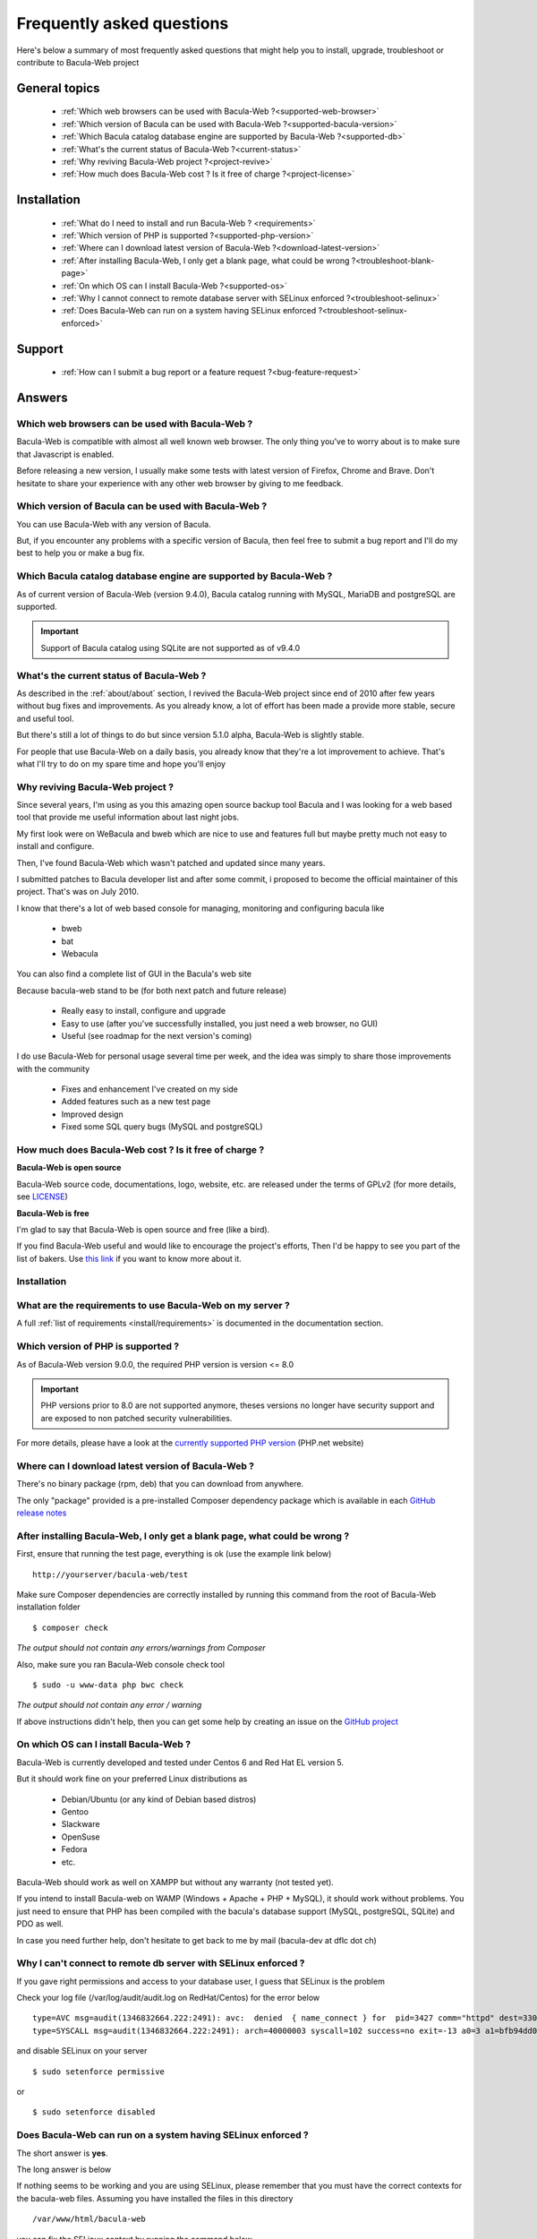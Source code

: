 .. _get-help/faq:

**************************
Frequently asked questions
**************************

Here's below a summary of most frequently asked questions that might help you to install, upgrade, troubleshoot or contribute to Bacula-Web project

General topics
==============

  * :ref:`Which web browsers can be used with Bacula-Web ?<supported-web-browser>`
  * :ref:`Which version of Bacula can be used with Bacula-Web ?<supported-bacula-version>`
  * :ref:`Which Bacula catalog database engine are supported by Bacula-Web ?<supported-db>`
  * :ref:`What's the current status of Bacula-Web ?<current-status>`
  * :ref:`Why reviving Bacula-Web project ?<project-revive>`
  * :ref:`How much does Bacula-Web cost ? Is it free of charge ?<project-license>`

Installation
============

  * :ref:`What do I need to install and run Bacula-Web ? <requirements>`
  * :ref:`Which version of PHP is supported ?<supported-php-version>`
  * :ref:`Where can I download latest version of Bacula-Web ?<download-latest-version>`
  * :ref:`After installing Bacula-Web, I only get a blank page, what could be wrong ?<troubleshoot-blank-page>`
  * :ref:`On which OS can I install Bacula-Web ?<supported-os>`
  * :ref:`Why I cannot connect to remote database server with SELinux enforced ?<troubleshoot-selinux>`
  * :ref:`Does Bacula-Web can run on a system having SELinux enforced ?<troubleshoot-selinux-enforced>`

Support
=======

  * :ref:`How can I submit a bug report or a feature request ?<bug-feature-request>`

Answers
=======

.. _supported-web-browser:

Which web browsers can be used with Bacula-Web ?
------------------------------------------------

Bacula-Web is compatible with almost all well known web browser. The only thing you’ve to worry about is to make sure that Javascript is enabled.

Before releasing a new version, I usually make some tests with latest version of Firefox, Chrome and Brave.
Don't hesitate to share your experience with any other web browser by giving to me feedback.

.. _supported-bacula-version:

Which version of Bacula can be used with Bacula-Web ?
-----------------------------------------------------

You can use Bacula-Web with any version of Bacula.

But, if you encounter any problems with a specific version of Bacula, then feel free to submit a bug report and I'll do my best to help you or make a bug fix.

.. _supported-db:

Which Bacula catalog database engine are supported by Bacula-Web ?
------------------------------------------------------------------

As of current version of Bacula-Web (version 9.4.0), Bacula catalog running with MySQL, MariaDB and postgreSQL are supported.

.. important::

   Support of Bacula catalog using SQLite are not supported as of v9.4.0

.. _current-status:

What's the current status of Bacula-Web ?
-----------------------------------------

As described in the :ref:`about/about` section, I revived the Bacula-Web project since end of 2010 after few years without bug fixes and improvements.
As you already know, a lot of effort has been made a provide more stable, secure and useful tool.

But there's still a lot of things to do but since version 5.1.0 alpha, Bacula-Web is slightly stable.

For people that use Bacula-Web on a daily basis, you already know that they're a lot improvement to achieve.
That's what I'll try to do on my spare time and hope you'll enjoy

.. _project-revive:

Why reviving Bacula-Web project ?
---------------------------------

Since several years, I'm using as you this amazing open source backup tool Bacula and I was looking for a web based tool that provide me useful information about last night jobs.

My first look were on WeBacula and bweb which are nice to use and features full but maybe pretty much not easy to install and configure.

Then, I've found Bacula-Web which wasn't patched and updated since many years.

I submitted patches to Bacula developer list and after some commit, i proposed to become the official maintainer of this project. That's was on July 2010.

I know that there's a lot of web based console for managing, monitoring and configuring bacula like

  * bweb
  * bat
  * Webacula

You can also find a complete list of GUI in the Bacula's web site

Because bacula-web stand to be (for both next patch and future release)

  * Really easy to install, configure and upgrade
  * Easy to use (after you've successfully installed, you just need a web browser, no GUI)
  * Useful (see roadmap for the next version's coming)

I do use Bacula-Web for personal usage several time per week, and the idea was simply to share those improvements with the community

  * Fixes and enhancement I've created on my side
  * Added features such as a new test page
  * Improved design
  * Fixed some SQL query bugs (MySQL and postgreSQL)

.. _project-license:

How much does Bacula-Web cost ? Is it free of charge ?
------------------------------------------------------

**Bacula-Web is open source**

Bacula-Web source code, documentations, logo, website, etc. are released under the terms of GPLv2 (for more details, see `LICENSE <https://github.com/bacula-web/bacula-web/blob/master/LICENSE>`_)

**Bacula-Web is free**

I'm glad to say that Bacula-Web is open source and free (like a bird).

If you find Bacula-Web useful and would like to encourage the project's efforts, Then I'd be happy to see you part of
the list of bakers. Use `this link <https://www.buymeacoffee.com/baculaweb>`_ if you want to know more about it.

Installation
------------

.. _requirements:

What are the requirements to use Bacula-Web on my server ?
----------------------------------------------------------

A full :ref:`list of requirements <install/requirements>` is documented in the documentation section.

.. _supported-php-version:

Which version of PHP is supported ?
-----------------------------------

As of Bacula-Web version 9.0.0, the required PHP version is version <= 8.0

.. important:: PHP versions prior to 8.0 are not supported anymore, theses versions no longer have security support and are exposed to non patched security vulnerabilities.

For more details, please have a look at the `currently supported PHP version <http://php.net/supported-versions.php>`_ (PHP.net website)

.. _download-latest-version:

Where can I download latest version of Bacula-Web ?
---------------------------------------------------

There's no binary package (rpm, deb) that you can download from anywhere.

The only "package" provided is a pre-installed Composer dependency package which is available in each `GitHub release notes <https://github.com/bacula-web/bacula-web/releases>`_

.. _troubleshoot-blank-page:

After installing Bacula-Web, I only get a blank page, what could be wrong ?
---------------------------------------------------------------------------

First, ensure that running the test page, everything is ok (use the example link below)

::

  http://yourserver/bacula-web/test

Make sure Composer dependencies are correctly installed by running this command from the root of Bacula-Web installation folder

::

  $ composer check

*The output should not contain any errors/warnings from Composer*

Also, make sure you ran Bacula-Web console check tool

::

  $ sudo -u www-data php bwc check

*The output should not contain any error / warning*

If above instructions didn't help, then you can get some help by creating an issue on the `GitHub project <https://github.com/bacula-web/bacula-web/issues>`_

.. _supported-os:

On which OS can I install Bacula-Web ?
--------------------------------------

Bacula-Web is currently developed and tested under Centos 6 and Red Hat EL version 5.

But it should work fine on your preferred Linux distributions as

  * Debian/Ubuntu (or any kind of Debian based distros)
  * Gentoo
  * Slackware
  * OpenSuse
  * Fedora
  * etc.

Bacula-Web should work as well on XAMPP but without any warranty (not tested yet).

If you intend to install Bacula-web on WAMP (Windows + Apache + PHP + MySQL), it should work without problems. 
You just need to ensure that PHP has been compiled with the bacula's database support (MySQL, postgreSQL, SQLite) and PDO as well.

In case you need further help, don't hesitate to get back to me by mail (bacula-dev at dflc dot ch)

.. _troubleshoot-selinux:

Why I can't connect to remote db server with SELinux enforced ?
---------------------------------------------------------------

If you gave right permissions and access to your database user, I guess that SELinux is the problem

Check your log file (/var/log/audit/audit.log on RedHat/Centos) for the error below

::

  type=AVC msg=audit(1346832664.222:2491): avc:  denied  { name_connect } for  pid=3427 comm="httpd" dest=3306 scontext=unconfined_u:system_r:httpd_t:s0 tcontext=system_u:object_r:mysqld_port_t:s0 tclass=tcp_socket
  type=SYSCALL msg=audit(1346832664.222:2491): arch=40000003 syscall=102 success=no exit=-13 a0=3 a1=bfb94dd0 a2=b63d80c0 a3=c items=0 ppid=3421 pid=3427 auid=0 uid=48 gid=48 euid=48 suid=48 fsuid=48 egid=48 sgid=48 fsgid=48 tty=(none) ses=32 comm="httpd" exe="/usr/sbin/httpd" subj=unconfined_u:system_r:httpd_t:s0 key=(null)

and disable SELinux on your server

::

  $ sudo setenforce permissive

or

::

  $ sudo setenforce disabled

.. _troubleshoot-selinux-enforced:

Does Bacula-Web can run on a system having SELinux enforced ?
-------------------------------------------------------------

The short answer is **yes**.

The long answer is below

If nothing seems to be working and you are using SELinux, please remember that you must have the correct contexts for the bacula-web files. Assuming you have installed the files in this directory

:: 

  /var/www/html/bacula-web

you can fix the SELinux context by running the command below

::

  $ sudo chcon -t httpd_sys_content_t /var/www/html/bacula-web/ -R

Otherwise, the simplest would be to set SELinux to Permissive or Disabled

Support
-------

.. _bug-feature-request:

How can I submit a bug and features report ?
--------------------------------------------

Bugs and feature requests are tracked using `GitHub issues <https://github.com/bacula-web/bacula-web/issues>`_.

.. hint::
   You can find more information on how to submit a bug report :ref:`here <get-help/support>`
